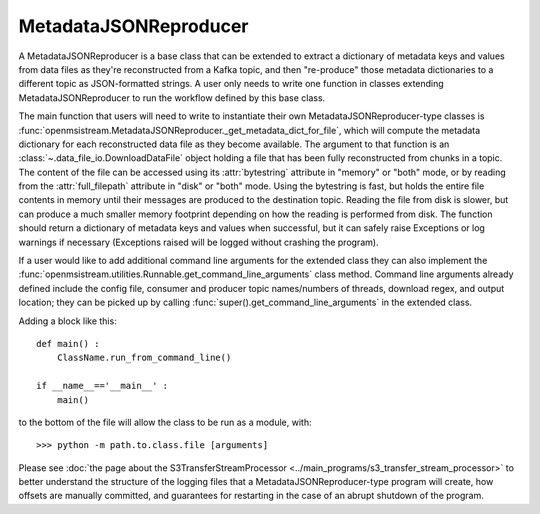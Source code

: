 ======================
MetadataJSONReproducer
======================

.. image:: ../../images/metadata_json_reproducer.png
   :alt: MetadataJSONReproducer
   :scale: 80 %

A MetadataJSONReproducer is a base class that can be extended to extract a dictionary of metadata keys and values from data files as they're reconstructed from a Kafka topic, and then "re-produce" those metadata dictionaries to a different topic as JSON-formatted strings. A user only needs to write one function in classes extending MetadataJSONReproducer to run the workflow defined by this base class. 

The main function that users will need to write to instantiate their own MetadataJSONReproducer-type classes is :func:`openmsistream.MetadataJSONReproducer._get_metadata_dict_for_file`, which will compute the metadata dictionary for each reconstructed data file as they become available. The argument to that function is an :class:`~.data_file_io.DownloadDataFile` object holding a file that has been fully reconstructed from chunks in a topic. The content of the file can be accessed using its :attr:`bytestring` attribute in "memory" or "both" mode, or by reading from the :attr:`full_filepath` attribute in "disk" or "both" mode. Using the bytestring is fast, but holds the entire file contents in memory until their messages are produced to the destination topic. Reading the file from disk is slower, but can produce a much smaller memory footprint depending on how the reading is performed from disk. The function should return a dictionary of metadata keys and values when successful, but it can safely raise Exceptions or log warnings if necessary (Exceptions raised will be logged without crashing the program).

If a user would like to add additional command line arguments for the extended class they can also implement the :func:`openmsistream.utilities.Runnable.get_command_line_arguments` class method. Command line arguments already defined include the config file, consumer and producer topic names/numbers of threads, download regex, and output location; they can be picked up by calling :func:`super().get_command_line_arguments` in the extended class.

Adding a block like this::

    def main() :
        ClassName.run_from_command_line()

    if __name__=='__main__' :
        main()

to the bottom of the file will allow the class to be run as a module, with::

    >>> python -m path.to.class.file [arguments]

Please see :doc:`the page about the S3TransferStreamProcessor <../main_programs/s3_transfer_stream_processor>` to better understand the structure of the logging files that a MetadataJSONReproducer-type program will create, how offsets are manually committed, and guarantees for restarting in the case of an abrupt shutdown of the program.